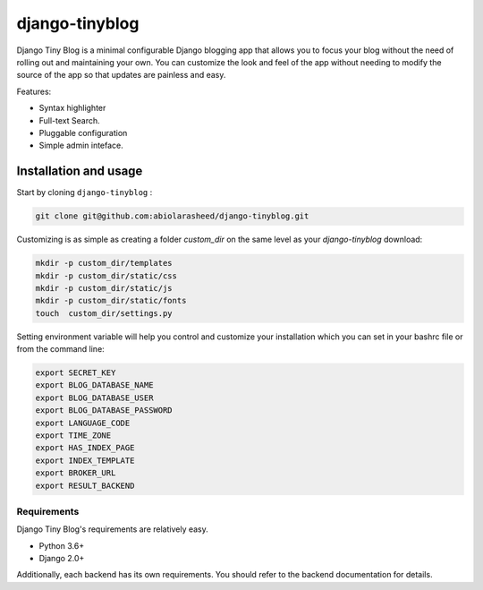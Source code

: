 ===================
django-tinyblog
===================

.. image:: https://travis-ci.org/abiolarasheed/django-tinyblog.svg?branch=master
   :alt: Build Status
   :target: https://travis-ci.org/abiolarasheed/django-tinyblog

.. image:: https://coveralls.io/repos/github/orangedigitallab/django-tinyblog/badge.svg
   :alt: Build Status
   :target: https://coveralls.io/github/abiolarasheed/django-tinyblog

Django Tiny Blog is a minimal configurable Django blogging app that allows you to focus your blog without the need of rolling out and maintaining your own. You can customize the look and feel of the app without needing to modify the source of the app so that updates are painless and easy.

Features:

- Syntax highlighter
- Full-text Search.
- Pluggable configuration
- Simple admin inteface.


Installation and usage
-------

Start by cloning ``django-tinyblog`` :

.. code:: bash

        git clone git@github.com:abiolarasheed/django-tinyblog.git

Customizing is as simple as creating a folder `custom_dir` on the same level as your `django-tinyblog` download:

.. code:: bash

    mkdir -p custom_dir/templates
    mkdir -p custom_dir/static/css
    mkdir -p custom_dir/static/js
    mkdir -p custom_dir/static/fonts
    touch  custom_dir/settings.py


Setting environment variable will help you control and customize your installation which you can set in your bashrc file or from the command line:

.. code:: bash

    export SECRET_KEY
    export BLOG_DATABASE_NAME
    export BLOG_DATABASE_USER
    export BLOG_DATABASE_PASSWORD
    export LANGUAGE_CODE
    export TIME_ZONE
    export HAS_INDEX_PAGE
    export INDEX_TEMPLATE
    export BROKER_URL
    export RESULT_BACKEND


Requirements
============

Django Tiny Blog's requirements are relatively easy.

* Python 3.6+
* Django 2.0+

Additionally, each backend has its own requirements. You should refer to the backend documentation for details.
